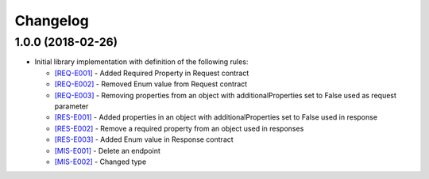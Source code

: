 Changelog
=========

1.0.0 (2018-02-26)
------------------
* Initial library implementation with definition of the following rules:

  - `[REQ-E001] <rules/REQ-E001.html>`_ - Added Required Property in Request contract
  - `[REQ-E002] <rules/REQ-E002.html>`_ - Removed Enum value from Request contract
  - `[REQ-E003] <rules/REQ-E003.html>`_ - Removing properties from an object with additionalProperties set to False used as request parameter
  - `[RES-E001] <rules/RES-E001.html>`_ - Added properties in an object with additionalProperties set to False used in response
  - `[RES-E002] <rules/RES-E002.html>`_ - Remove a required property from an object used in responses
  - `[RES-E003] <rules/RES-E003.html>`_ - Added Enum value in Response contract
  - `[MIS-E001] <rules/MIS-E001.html>`_ - Delete an endpoint
  - `[MIS-E002] <rules/MIS-E002.html>`_ - Changed type
